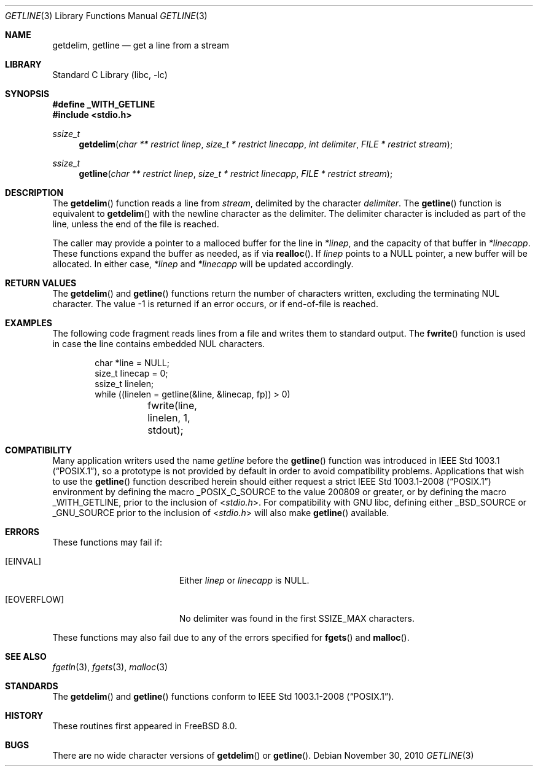 .\" Copyright (c) 2009 David Schultz <das@FreeBSD.org>
.\" All rights reserved.
.\"
.\" Redistribution and use in source and binary forms, with or without
.\" modification, are permitted provided that the following conditions
.\" are met:
.\" 1. Redistributions of source code must retain the above copyright
.\"    notice, this list of conditions and the following disclaimer.
.\" 2. Redistributions in binary form must reproduce the above copyright
.\"    notice, this list of conditions and the following disclaimer in the
.\"    documentation and/or other materials provided with the distribution.
.\"
.\" THIS SOFTWARE IS PROVIDED BY THE AUTHOR AND CONTRIBUTORS ``AS IS'' AND
.\" ANY EXPRESS OR IMPLIED WARRANTIES, INCLUDING, BUT NOT LIMITED TO, THE
.\" IMPLIED WARRANTIES OF MERCHANTABILITY AND FITNESS FOR A PARTICULAR PURPOSE
.\" ARE DISCLAIMED.  IN NO EVENT SHALL THE AUTHOR OR CONTRIBUTORS BE LIABLE
.\" FOR ANY DIRECT, INDIRECT, INCIDENTAL, SPECIAL, EXEMPLARY, OR CONSEQUENTIAL
.\" DAMAGES (INCLUDING, BUT NOT LIMITED TO, PROCUREMENT OF SUBSTITUTE GOODS
.\" OR SERVICES; LOSS OF USE, DATA, OR PROFITS; OR BUSINESS INTERRUPTION)
.\" HOWEVER CAUSED AND ON ANY THEORY OF LIABILITY, WHETHER IN CONTRACT, STRICT
.\" LIABILITY, OR TORT (INCLUDING NEGLIGENCE OR OTHERWISE) ARISING IN ANY WAY
.\" OUT OF THE USE OF THIS SOFTWARE, EVEN IF ADVISED OF THE POSSIBILITY OF
.\" SUCH DAMAGE.
.\"
.\" $FreeBSD: projects/armv6/lib/libc/stdio/getline.3 234858 2012-05-01 04:01:22Z gonzo $
.\"
.Dd November 30, 2010
.Dt GETLINE 3
.Os
.Sh NAME
.Nm getdelim ,
.Nm getline
.Nd get a line from a stream
.Sh LIBRARY
.Lb libc
.Sh SYNOPSIS
.Fd "#define _WITH_GETLINE"
.In stdio.h
.Ft ssize_t
.Fn getdelim "char ** restrict linep" "size_t * restrict linecapp" "int delimiter" " FILE * restrict stream"
.Ft ssize_t
.Fn getline "char ** restrict linep" "size_t * restrict linecapp" " FILE * restrict stream"
.Sh DESCRIPTION
The
.Fn getdelim
function reads a line from
.Fa stream ,
delimited by the character
.Fa delimiter .
The
.Fn getline
function is equivalent to
.Fn getdelim
with the newline character as the delimiter.
The delimiter character is included as part of the line, unless
the end of the file is reached.
.Pp
The caller may provide a pointer to a malloced buffer for the line in
.Fa *linep ,
and the capacity of that buffer in
.Fa *linecapp .
These functions expand the buffer as needed, as if via
.Fn realloc .
If
.Fa linep
points to a
.Dv NULL
pointer, a new buffer will be allocated.
In either case,
.Fa *linep
and
.Fa *linecapp
will be updated accordingly.
.Sh RETURN VALUES
The
.Fn getdelim
and
.Fn getline
functions return the number of characters written, excluding the
terminating
.Dv NUL
character.
The value \-1 is returned if an error occurs, or if end-of-file is reached.
.Sh EXAMPLES
The following code fragment reads lines from a file and
writes them to standard output.
The
.Fn fwrite
function is used in case the line contains embedded
.Dv NUL
characters.
.Bd -literal -offset indent
char *line = NULL;
size_t linecap = 0;
ssize_t linelen;
while ((linelen = getline(&line, &linecap, fp)) > 0)
	fwrite(line, linelen, 1, stdout);
.Ed
.Sh COMPATIBILITY
Many application writers used the name
.Va getline
before the
.Fn getline
function was introduced in
.St -p1003.1 ,
so a prototype is not provided by default in order to avoid
compatibility problems.
Applications that wish to use the
.Fn getline
function described herein should either request a strict
.St -p1003.1-2008
environment by defining the macro
.Dv _POSIX_C_SOURCE
to the value 200809 or greater, or by defining the macro
.Dv _WITH_GETLINE ,
prior to the inclusion of
.In stdio.h .
For compatibility with GNU libc, defining either
.Dv _BSD_SOURCE
or
.Dv _GNU_SOURCE
prior to the inclusion of
.In stdio.h
will also make
.Fn getline
available.
.Sh ERRORS
These functions may fail if:
.Bl -tag -width Er
.It Bq Er EINVAL
Either
.Fa linep
or
.Fa linecapp
is
.Dv NULL .
.It Bq Er EOVERFLOW
No delimiter was found in the first
.Dv SSIZE_MAX
characters.
.El
.Pp
These functions may also fail due to any of the errors specified for
.Fn fgets
and
.Fn malloc .
.Sh SEE ALSO
.Xr fgetln 3 ,
.Xr fgets 3 ,
.Xr malloc 3
.Sh STANDARDS
The
.Fn getdelim
and
.Fn getline
functions conform to
.St -p1003.1-2008 .
.Sh HISTORY
These routines first appeared in
.Fx 8.0 .
.Sh BUGS
There are no wide character versions of
.Fn getdelim
or
.Fn getline .

